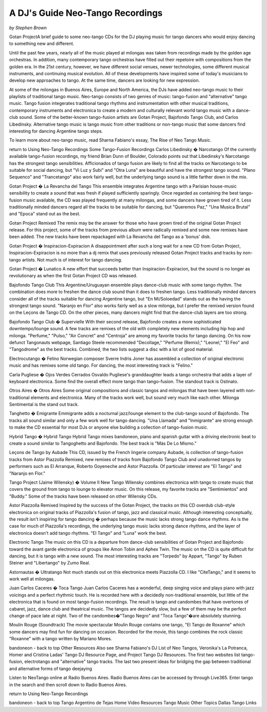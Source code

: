 A DJ's Guide Neo-Tango Recordings
=================================
*by Stephen Brown*

Gotan ProjectA brief guide to some neo-tango CDs for the DJ playing music for tango dancers who would enjoy dancing to something new and different.

Until the past few years, nearly all of the music played at milongas was taken from recordings made by the golden age orchestras.  In addition, many contemporary tango orchestras have filled out their repetoire with compositions from the golden era.  In the 21st century, however, we have different social venues, newer technologies, some different musical instruments, and continuing musical evolution.  All of these developments have inspired some of today's musicians to develop new approaches to tango.  At the same time, dancers are looking for new expression.

At some of the milongas in Buenos Aires, Europe and North America, the DJs have added neo-tango music to their playlists of traditional tango music.  Neo-tango consists of two genres of music: tango-fusion and "alternative" tango music.  Tango fusion integerates traditional tango rhythms and instrumentation with other musical traditions, contemporary instruments and electronica to create a modern and culturally relevant world tango music with a dance-club sound.  Some of the better-known tango-fusion artists are Gotan Project, Bajofondo Tango Club, and Carlos Libedinsky.  Alternative tango music is tango music from other traditions or non-tango music that some dancers find interesting for dancing Argentine tango steps.

To learn more about neo-tango music, read Sharna Fabiano's essay, The Rise of Neo Tango Music.

return to Using Neo-Tango Recordings
Some Tango-Fusion Recordings
Carlos Libedinsky � Narcotango
Of the currently available tango-fusion recordings, my friend Brian Dunn of Boulder, Colorado points out that Libedinsky's Narcotango has the strongest tango sensibilities.  Afficionados of tango fusion are likely to find all the tracks on Narcotango to be suitable for social dancing, but "Vi Luz y Subi" and "Otra Luna" are beautiful and have the strongest tango sound.  "Plano Sequenco" and "Trancetango" also work fairly well, but the underlying tango sound is a little farther down in the mix.

Gotan Project � La Revancha del Tango
This ensemble integrates Argentine tango with a Parisian house-music sensibility to create a sound that was fresh if played sufficiently sparingly.  Once regarded as containing the best tango-fusion music available, the CD was played frequently at many milongas, and some dancers have grown tired of it.  Less traditionally minded dancers regard all the tracks to be suitable for dancing, but "Queremos Paz," "Una Musica Brutal" and "Epoca" stand out as the best.

Gotan Project Remixed
The remix may be the answer for those who have grown tired of the original Gotan Project release.  For this project, some of the tracks from previous album were radically remixed and some new remixes have been added.  The new tracks have been repackaged with La Revancha del Tango as a 'bonus' disk.

Gotan Project � Inspiracion-Expiracion
A disappointment after such a long wait for a new CD from Gotan Project, Inspiracion-Expiracion is no more than a dj remix that uses previously released Gotan Project tracks and tracks by non-tango artists.  Not much is of interest for tango dancing.

Gotan Project � Lunatico
A new effort that succeeds better than Inspiracion-Expiracion, but the sound is no longer as revolutionary as when the first Gotan Project CD was released.

Bajofondo Tango Club
This Argentine/Uruguayan ensemble plays dance-club music with some tango rhythm.  The combination does more to freshen the dance club sound than it does to freshen tango.  Less traditionally minded dancers consider all of the tracks suitable for dancing Argentine tango, but "En Mi/Soloedad" stands out as the having the strongest tango sound.  "Naranjo en Flor" also works fairly well as a slow milonga, but I prefer the remixed version found on the Leçons de Tango CD.  On the other pieces, many dancers might find that the dance-club layers are too strong.

Bajofondo Tango Club � Supervielle
With their second release, Bajofondo creates a more sophisticated downtempo/lounge sound.  A few tracks are remixes of the old with completely new elements including hip hop and milonga.  "Perfume," "Pulso," "Air Concret" and "Centroja" are among my favorite tracks for tango dancing.  On his now defunct Tangonauts webpage, Santiago Steele recommended "Decollage," "Perfume (Remix)," "Leonel," "El Feo" and "Tangodrome" as the best tracks.  Combined, the two lists suggest a disc with a lot of good material.

Electrocutango � Felino
Norwegian composer Sverre Indris Joner has assembled a collection of original electronic music and has remixes some old tango.  For dancing, the most interesting track is "Felino."

Carla Pugliese � Ojos Verdes Cerrados
Osvaldo Pugliese's granddaughter leads a tango orchestra that adds a layer of keyboard electronica.  Some find the overall effect more tango than tango-fusion.  The standout track is Ostinato.

Otros Aires � Otros Aires
Some original compositions and classic tangos and milongas that have been layered with non-traditional elements and electronica.  Many of the tracks work well, but sound very much like each other.  Milonga Sentimental is the stand out track.

Tanghetto � Emigrante
Emmigrante adds a nocturnal jazz/lounge element to the club-tango sound of Bajofondo.  The tracks all sound similar and only a few work well for tango dancing.  "Una Llamada" and "Inmigrante" are strong enough to make the CD essential for most DJs or anyone else building a collection of tango-fusion music.

Hybrid Tango � Hybrid Tango
Hybrid Tango mixes bandoneon, piano and spanish guitar with a driving electronic beat to create a sound similar to Tangoghetto and Bajofondo.  The best track is "Más De Lo Mismo."

Leçons de Tango by Aubade
This CD, issued by the French lingerie company Aubade,  is collection of tango-fusion tracks from Astor Piazzolla Remixed, new remixes of tracks from Bajofondo Tango Club and unadorned tangos by performers such as El Arranque, Roberto Goyeneche and Astor Piazzolla.  Of particular interest are "El Tango" and "Naranjo en Flor."

Tango Project (Jaime Wilensky) � Volume II New Tango
Wilensky combines electronica with tango to create music that covers the ground from tango to lounge to elevator music.  On this release, my favorite tracks are "Sentimientos" and "Buddy."  Some of the tracks have been released on other Wilensky CDs.

Astor Piazzolla Remixed
Inspired by the success of the Gotan Project, the tracks on this CD overdub club-style electronica on original tracks of Piazzolla's fusion of tango, jazz and classical music.  Although interesting conceptually, the result isn't inspiring for tango dancing � perhaps because the music lacks strong tango dance rhythms.  As is the case for much of Piazzolla's recordings, the underlying tango music lacks strong dance rhythms, and the layer of electronica doesn't add tango rhythms.  "El Tango" and "Luna" work the best.

Electronic Tango
The music on this CD is a departure from dance-club sensibilities of Gotan Project and Bajofondo toward the avant garde electronica of groups like Amon Tobin and Aphex Twin.  The music on the CD is quite difficult for dancing, but it is tango with a new sound.  The most interesting tracks are "Torpedo" by Appart, "Tango" by Ruben Steiner and "Libertango" by Zumo Real.

Astornautas � Ultratango
Not much stands out on this electronica meets Piazzolla CD.  I like "CiteTango," and it seems to work well at milongas.

Juan Carlos Caceres � Toca Tango
Juan Carlos Caceres has a wonderful, deep singing voice and plays piano with jazz voicings and a perfect rhythmic touch.  He is recorded here with a decidedly non-traditional ensemble, but little of the electronica that is found on most tango-fusion recordings.  The result is tango and candombes that have overtones of cabaret, jazz, dance club and theatrical music.  The tangos are decidedly slow, but a few of them may be the perfect change of pace late at night.  Two of the candombes�"Tango Negro" and "Toca Tango"�are absolutely stunning.

Moulin Rouge (Soundtrack)
The movie spectacular Moulin Rouge contains one tango, "El Tango de Roxanne" which some dancers may find fun for dancing on occasion.  Recorded for the movie, this tango combines the rock classic "Roxanne" with a tango written by Mariano Mores.

bandoneon - back to top
Other Resources
Also see Sharna Fabiano's DJ List of Neo Tangos, Veronika's La Potranca, Homer and Cristina Ladas' Tango DJ Resource Page, and Project Tango DJ Resources.  The first two websites list tango-fusion, electrotango and "alternative" tango tracks.  The last two present ideas for bridging the gap between traditional and alternative forms of tango deejaying

Listen to NeoTango online at Radio Buenos Aires.  Radio Buenos Aires can be accessed by through Live365.  Enter tango in the search and then scroll down to Radio Buenos Aires.

return to Using Neo-Tango Recordings

bandoneon - back to top
Tango Argentino de Tejas
Home   Video Resources   Tango Music   Other Topics   Dallas Tango   Links


